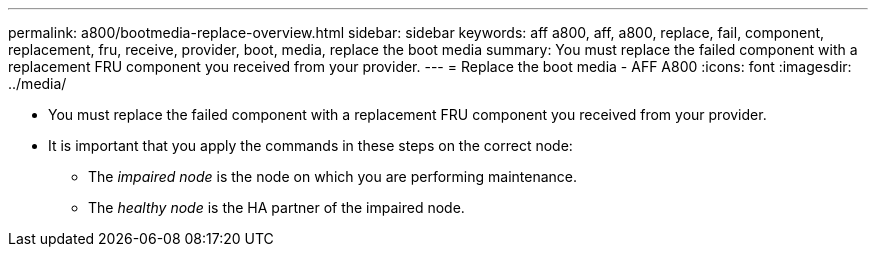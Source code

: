 ---
permalink: a800/bootmedia-replace-overview.html
sidebar: sidebar
keywords: aff a800, aff, a800, replace, fail, component, replacement, fru, receive, provider, boot, media, replace the boot media
summary: You must replace the failed component with a replacement FRU component you received from your provider.
---
= Replace the boot media - AFF A800
:icons: font
:imagesdir: ../media/

[.lead]
* You must replace the failed component with a replacement FRU component you received from your provider.
* It is important that you apply the commands in these steps on the correct node:
 ** The _impaired node_ is the node on which you are performing maintenance.
 ** The _healthy node_ is the HA partner of the impaired node.
